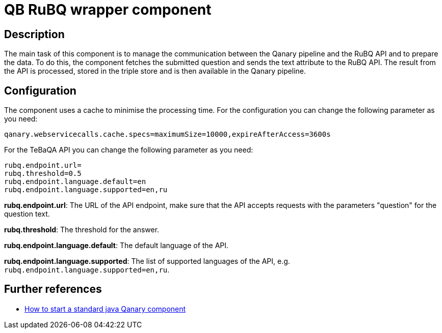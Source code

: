 = QB RuBQ wrapper component

== Description

The main task of this component is to manage the communication between the Qanary pipeline and the RuBQ API and to
prepare the data. To do this, the component fetches the submitted question and sends the text attribute to the
RuBQ API. The result from the API is processed, stored in the triple store and is then available in the Qanary
pipeline.

== Configuration

The component uses a cache to minimise the processing time.
For the configuration you can change the following parameter as you need:

----
qanary.webservicecalls.cache.specs=maximumSize=10000,expireAfterAccess=3600s
----

For the TeBaQA API you can change the following parameter as you need:

----
rubq.endpoint.url=
rubq.threshold=0.5
rubq.endpoint.language.default=en
rubq.endpoint.language.supported=en,ru
----

**rubq.endpoint.url**: The URL of the API endpoint,
make sure that the API accepts requests with the parameters
"question" for the question text.

**rubq.threshold**: The threshold for the answer.

**rubq.endpoint.language.default**: The default language of the API.

**rubq.endpoint.language.supported**: The list of supported languages of the API,
e.g. `rubq.endpoint.language.supported=en,ru`.

== Further references

- https://github.com/WDAqua/Qanary/wiki//How-to-start-a-standard-java-Qanary-component[How to start a standard java Qanary component]
